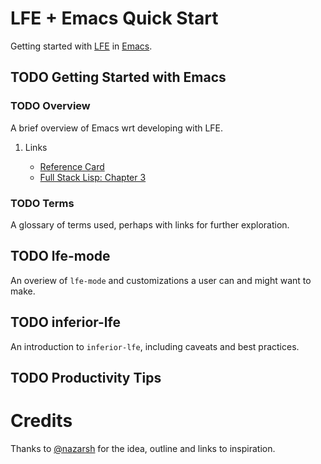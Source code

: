 * LFE + Emacs Quick Start
Getting started with [[http://lfe.io][LFE]] in [[https://www.gnu.org/software/emacs/][Emacs]].

** TODO Getting Started with Emacs
*** TODO Overview
A brief overview of Emacs wrt developing with LFE.
**** Links
- [[https://www.gnu.org/software/emacs/refcards/][Reference Card]]
- [[https://leanpub.com/fullstacklisp/read][Full Stack Lisp: Chapter 3]]
*** TODO Terms
A glossary of terms used, perhaps with links for further exploration.
** TODO lfe-mode
An overiew of =lfe-mode= and customizations a user can and might want to make.
** TODO inferior-lfe
An introduction to =inferior-lfe=, including caveats and best practices.
** TODO Productivity Tips

* Credits
Thanks to [[https://github.com/nazarsh][@nazarsh]] for the idea, outline and links to inspiration.
